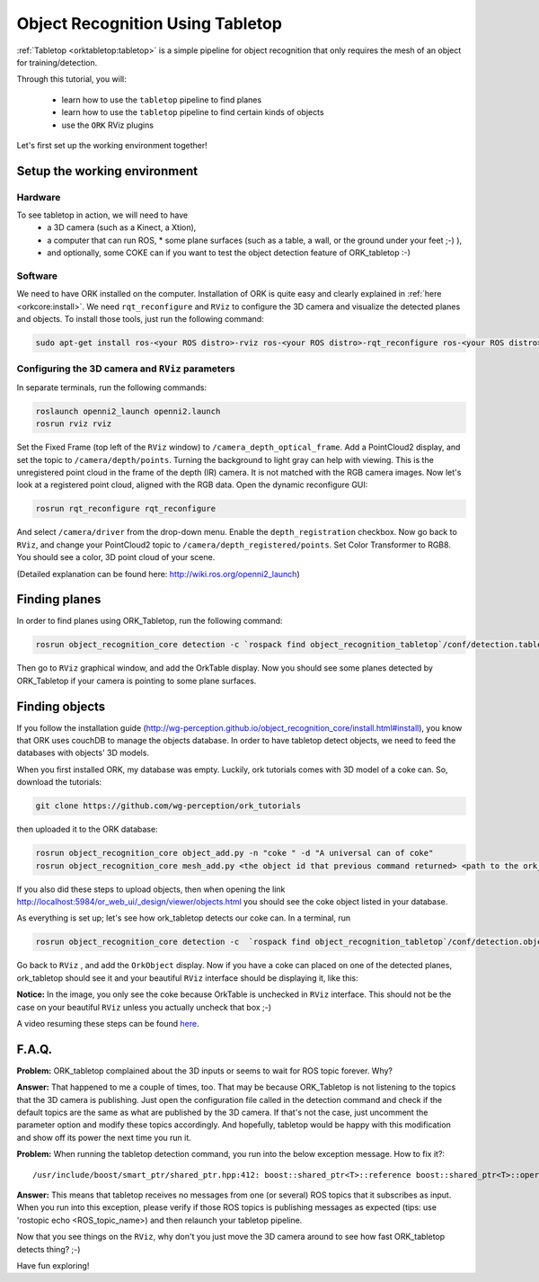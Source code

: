 .. _tutorial02:

Object Recognition Using Tabletop
#################################

:ref:`Tabletop <orktabletop:tabletop>` is a simple pipeline for object recognition that only requires the mesh of an object for training/detection.

Through this tutorial, you will:

   * learn how to use the ``tabletop`` pipeline to find planes
   * learn how to use the ``tabletop`` pipeline to find certain kinds of objects
   * use the ``ORK`` RViz plugins


Let's first set up the working environment together!

Setup the working environment
*****************************

Hardware
========

To see tabletop in action, we will need to have
  * a 3D camera (such as a Kinect, a Xtion),
  * a computer that can run ROS, * some plane surfaces (such as a table, a wall, or the ground under your feet ;-) ),
  * and optionally, some COKE can if you want to test the object detection feature of ORK_tabletop :-)

Software
========

We need to have ORK installed on the computer. Installation of ORK is quite easy and clearly explained in :ref:`here <orkcore:install>`. We need ``rqt_reconfigure`` and ``RViz`` to configure the 3D camera and visualize the detected planes and objects. To install those tools, just run the following command:

.. code-block:: sh

    sudo apt-get install ros-<your ROS distro>-rviz ros-<your ROS distro>-rqt_reconfigure ros-<your ROS distro>-openni*

Configuring the 3D camera and ``RViz`` parameters
=================================================

In separate terminals, run the following commands:

.. code-block:: sh

    roslaunch openni2_launch openni2.launch
    rosrun rviz rviz
    
Set the Fixed Frame (top left of the ``RViz`` window) to ``/camera_depth_optical_frame``. Add a PointCloud2 display, and set the topic to ``/camera/depth/points``. Turning the background to light gray can help with viewing. This is the unregistered point cloud in the frame of the depth (IR) camera. It is not matched with the RGB camera images. Now let's look at a registered point cloud, aligned with the RGB data. Open the dynamic reconfigure GUI:

.. code-block:: sh

    rosrun rqt_reconfigure rqt_reconfigure
    
And select ``/camera/driver`` from the drop-down menu. Enable the ``depth_registration`` checkbox. Now go back to ``RViz``, and change your PointCloud2 topic to ``/camera/depth_registered/points``. Set Color Transformer to RGB8. You should see a color, 3D point cloud of your scene.

(Detailed explanation can be found here: http://wiki.ros.org/openni2_launch)

Finding planes
**************

In order to find planes using ORK_Tabletop, run the following command:

.. code-block:: sh

    rosrun object_recognition_core detection -c `rospack find object_recognition_tabletop`/conf/detection.table.ros.ork
    
Then go to ``RViz`` graphical window, and add the OrkTable display. Now you should see some planes detected by ORK_Tabletop if your camera is pointing to some plane surfaces.

.. image:: orktables.png
   :width: 100%


Finding objects
***************

If you follow the installation guide (http://wg-perception.github.io/object_recognition_core/install.html#install), you know that ORK uses couchDB to manage the objects database. In order to have tabletop detect objects, we need to feed the databases with objects' 3D models.

When you first installed ORK, my database was empty. Luckily, ork tutorials comes with 3D model of a coke can. So, download the tutorials:


.. code-block:: sh

    git clone https://github.com/wg-perception/ork_tutorials

then uploaded it to the ORK database:


.. code-block:: sh

    rosrun object_recognition_core object_add.py -n "coke " -d "A universal can of coke"
    rosrun object_recognition_core mesh_add.py <the object id that previous command returned> <path to the ork_tutorials/data/coke.stl>

If you also did these steps to upload objects, then when opening the link http://localhost:5984/or_web_ui/_design/viewer/objects.html you should see the coke object listed in your database.

As everything is set up; let's see how ork_tabletop detects our coke can. In a terminal, run


.. code-block:: sh

    rosrun object_recognition_core detection -c  `rospack find object_recognition_tabletop`/conf/detection.object.ros.ork`
    
Go back to ``RViz`` , and add the ``OrkObject`` display. Now if you have a coke can placed on one of the detected planes, ork_tabletop should see it and your beautiful ``RViz`` interface should be displaying it, like this:

.. image:: orkCoke.png
   :width: 100%


**Notice:** In the image, you only see the coke because OrkTable is unchecked in ``RViz`` interface. This should not be the case on your beautiful ``RViz`` unless you actually uncheck that box ;-)

A video resuming these steps can be found `here <http://youtu.be/b_Ti3_4gY1I>`_.

F.A.Q.
******

**Problem:** ORK_tabletop complained about the 3D inputs or seems to wait for ROS topic forever. Why?

**Answer:** That happened to me a couple of times, too. That may be because ORK_Tabletop is not listening to the topics that the 3D camera is publishing. Just open the configuration file called in the detection command and check if the default topics are the same as what are published by the 3D camera. If that's not the case, just uncomment the parameter option and modify these topics accordingly. And hopefully, tabletop would be happy with this modification and show off its power the next time you run it.


**Problem:** When running the tabletop detection command, you run into the below exception message. How to fix it?::

  /usr/include/boost/smart_ptr/shared_ptr.hpp:412: boost::shared_ptr<T>::reference boost::shared_ptr<T>::operator*() const [with T = xn::NodeInfo, boost::shared_ptr<T>::reference = xn::NodeInfo&]: Assertion `px != 0' failed

**Answer:** This means that tabletop receives no messages from one (or several) ROS topics that it subscribes as input. When you run into this exception, please verify if those ROS topics is publishing messages as expected (tips: use 'rostopic echo <ROS_topic_name>) and then relaunch your tabletop pipeline.

Now that you see things on the ``RViz``, why don't you just move the 3D camera around to see how fast ORK_tabletop detects thing? ;-)

Have fun exploring!

